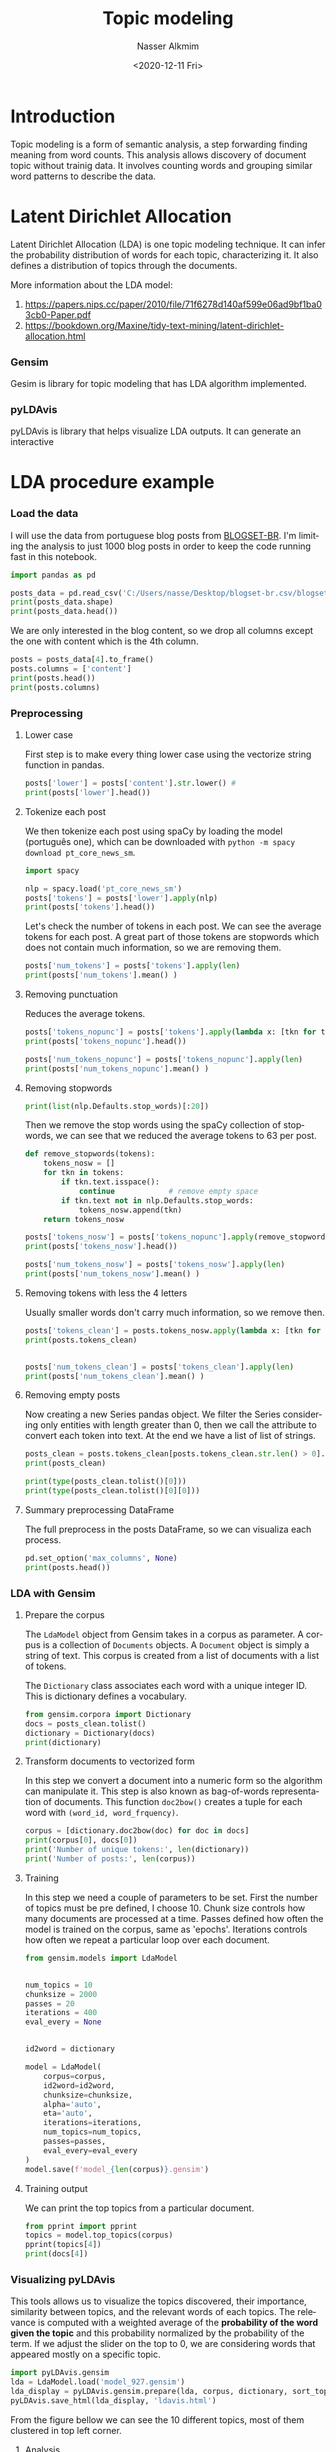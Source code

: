 #+options: ':nil *:t -:t ::t <:t H:3 \n:nil ^:t arch:headline
#+options: author:t broken-links:nil c:nil creator:nil
#+options: d:(not "LOGBOOK") date:t e:t email:nil f:t inline:t num:t
#+options: p:nil pri:nil prop:nil stat:t tags:t tasks:t tex:t
#+options: timestamp:t title:t toc:t todo:t |:t
#+title: Topic modeling
#+date: <2020-12-11 Fri>
#+author: Nasser Alkmim
#+email: nasser.alkmim@gmail.com
#+language: en
#+select_tags: export
#+exclude_tags: noexport
#+creator: Emacs 27.1 (Org mode 9.3.7)
#+toc: t
#+tags[]: natural-language-processing data-analysis
* Introduction
Topic modeling is a form of semantic analysis, a step forwarding finding meaning from word counts.
This analysis allows discovery of document topic without trainig data.
It involves counting words and grouping similar word patterns to describe the data.

* Latent Dirichlet Allocation

Latent Dirichlet Allocation (LDA) is one topic modeling technique.
It can infer the probability distribution of words for each topic, characterizing it.
It also defines a distribution of topics through the documents.

More information about the LDA model:
1. [[https://papers.nips.cc/paper/2010/file/71f6278d140af599e06ad9bf1ba03cb0-Paper.pdf]]
2. [[https://bookdown.org/Maxine/tidy-text-mining/latent-dirichlet-allocation.html]]
   
*** Gensim

Gesim is library for topic modeling that has LDA algorithm implemented.

*** pyLDAvis
pyLDAvis is library that helps visualize LDA outputs.
It can generate an interactive 

* LDA procedure example
*** Load the data

I will use the data from portuguese blog posts from [[https://www.inf.pucrs.br/linatural/wordpress/recursos-e-ferramentas/blogset-br/][BLOGSET-BR]].
I'm limiting the analysis to just 1000 blog posts in order to keep the code running fast in this notebook.

#+begin_src python
import pandas as pd

posts_data = pd.read_csv('C:/Users/nasse/Desktop/blogset-br.csv/blogset-br.csv', header=None, nrows=1000)
print(posts_data.shape)
print(posts_data.head())
#+end_src

#+RESULTS:
#+begin_example
(1000, 9)
                     0                    1                          2  \
0  4513095612773714447  1000016902259367892  2012-01-27T13:30:00-02:00   
1  4402618022359447709  1000016902259367892  2011-07-25T21:43:00-03:00   
2  4903861431859076038  1000016902259367892  2011-10-06T23:39:00-03:00   
3  5936720117277385447  1000016902259367892  2011-07-25T21:46:00-03:00   
4  9035220881064614540  1000016902259367892  2011-05-04T00:09:00-03:00   

                                 3  \
0          Ombré nails  como fazer   
1                   RISQUÉ - COLOR   
2                      Risque Dogs   
3  Risqué coleção nova da Penelope   
4       Coleção 2011 MOHDA INVERNO   

                                                   4                     5  \
0                                                 \n  01861978533047910632   
1    SÃAAAO MUITOO LINDOS AMEEI OOO MIRAGEM AZUL *-*  01861978533047910632   
2  A Nova coleção da Risqué veeeeio ANIMAL hehe c...  01861978533047910632   
3                                           esmaltes  01861978533047910632   
4  A MOHDA nesse inverno enta trazendo para nos v...  01861978533047910632   

         6  7    8  
0  Daniela  1  NaN  
1  Daniela  0  NaN  
2  Daniela  3  NaN  
3  Daniela  0  NaN  
4  Daniela  0  NaN  
#+end_example

We are only interested in the blog content, so we drop all columns except the one with content which is the 4th column.

#+begin_src python
posts = posts_data[4].to_frame()
posts.columns = ['content']
print(posts.head())
print(posts.columns)
#+end_src

#+RESULTS:
:                                              content
: 0                                                 \n
: 1    SÃAAAO MUITOO LINDOS AMEEI OOO MIRAGEM AZUL *-*
: 2  A Nova coleção da Risqué veeeeio ANIMAL hehe c...
: 3                                           esmaltes
: 4  A MOHDA nesse inverno enta trazendo para nos v...
: Index(['content'], dtype='object')


*** Preprocessing
***** Lower case
First step is to make every thing lower case using the vectorize string function in pandas.

#+begin_src python
posts['lower'] = posts['content'].str.lower() # 
print(posts['lower'].head())
#+end_src

#+RESULTS:
: 0                                                   \n
: 1      sãaaao muitoo lindos ameei ooo miragem azul *-*
: 2    a nova coleção da risqué veeeeio animal hehe c...
: 3                                             esmaltes
: 4    a mohda nesse inverno enta trazendo para nos v...
: Name: lower, dtype: object

***** Tokenize each post

We then tokenize each post using spaCy by loading the model (português one), which can be downloaded with =python -m spacy download pt_core_news_sm=.

#+begin_src python
import spacy

nlp = spacy.load('pt_core_news_sm')
posts['tokens'] = posts['lower'].apply(nlp)
print(posts['tokens'].head())
#+end_src

#+RESULTS:
: 0                                                 (\n)
: 1    (sãaaao, muitoo, lindos, ameei, ooo, miragem, ...
: 2    (a, nova, coleção, da, risqué, veeeeio, animal...
: 3                                           (esmaltes)
: 4    (a, mohda, nesse, inverno, enta, trazendo, par...
: Name: tokens, dtype: object

Let's check the number of tokens in each post.
We can see the average tokens for each post.
A great part of those tokens are stopwords which does not contain much information, so we are removing them.

#+begin_src python
posts['num_tokens'] = posts['tokens'].apply(len)
print(posts['num_tokens'].mean() )
#+end_src

#+RESULTS:
: 287.099

***** Removing punctuation
Reduces the average tokens.

#+begin_src python
posts['tokens_nopunc'] = posts['tokens'].apply(lambda x: [tkn for tkn in x if not tkn.is_punct])
print(posts['tokens_nopunc'].head())

posts['num_tokens_nopunc'] = posts['tokens_nopunc'].apply(len)
print(posts['num_tokens_nopunc'].mean() )
#+end_src

#+RESULTS:
: 0                                                 [\n]
: 1    [sãaaao, muitoo, lindos, ameei, ooo, miragem, ...
: 2    [a, nova, coleção, da, risqué, veeeeio, animal...
: 3                                           [esmaltes]
: 4    [a, mohda, nesse, inverno, enta, trazendo, par...
: Name: tokens_nopunc, dtype: object
: 241.036

***** Removing stopwords

#+begin_src python
print(list(nlp.Defaults.stop_words)[:20])
#+end_src

#+RESULTS:
: ['momento', 'foram', 'geral', 'onde', 'tiveram', 'seus', 'oito', 'além', 'aqui', 'podem', 'aquelas', 'por', 'sétima', 'acerca', 'primeiro', 'nuns', 'estás', 'nossas', 'está', 'temos']

Then we remove the stop words using the spaCy collection of stopwords, we can see that we reduced the average tokens to 63 per post.

#+begin_src python
def remove_stopwords(tokens):
    tokens_nosw = []
    for tkn in tokens:
        if tkn.text.isspace():
            continue            # remove empty space
        if tkn.text not in nlp.Defaults.stop_words:
            tokens_nosw.append(tkn)
    return tokens_nosw

posts['tokens_nosw'] = posts['tokens_nopunc'].apply(remove_stopwords)
print(posts['tokens_nosw'].head())

posts['num_tokens_nosw'] = posts['tokens_nosw'].apply(len)
print(posts['num_tokens_nosw'].mean() )
#+end_src

#+RESULTS:
: 0                                                   []
: 1    [sãaaao, muitoo, lindos, ameei, ooo, miragem, ...
: 2    [a, coleção, risqué, veeeeio, animal, hehe, co...
: 3                                           [esmaltes]
: 4    [a, mohda, inverno, enta, trazendo, viadas, es...
: Name: tokens_nosw, dtype: object
: 139.142

***** Removing tokens with less the 4 letters

Usually smaller words don't carry much information, so we remove then.

#+begin_src python
posts['tokens_clean'] = posts.tokens_nosw.apply(lambda x: [tkn for tkn in x if len(tkn) >4])
print(posts.tokens_clean)


posts['num_tokens_clean'] = posts['tokens_clean'].apply(len)
print(posts['num_tokens_clean'].mean() )
#+end_src

#+RESULTS:
#+begin_example
0                                                     []
1               [sãaaao, muitoo, lindos, ameei, miragem]
2      [coleção, risqué, veeeeio, animal, cores, clar...
3                                             [esmaltes]
4      [mohda, inverno, trazendo, viadas, esmaltes, c...
                             ...                        
995    [apaixonada, esportes, adolescência, curtia, v...
996    [enfim, dormir, acordar, trocar, noite, preocu...
997         [http://www.youtube.com/watch?v=-_wr1hy-bka]
998    [bullying, alguém, agride, humilha, xinga,&nbs...
999    [mohandas, karamchand, gandhi, outubro, janeir...
Name: tokens_clean, Length: 1000, dtype: object
96.65
#+end_example

***** Removing empty posts

Now creating a new Series pandas object.
We filter the Series considering only entities with length greater than 0, then we call the attribute to convert each token into text.
At the end we have a list of list of strings.

#+begin_src python
posts_clean = posts.tokens_clean[posts.tokens_clean.str.len() > 0].apply(lambda x: [tkn.text for tkn in x])
print(posts_clean)

print(type(posts_clean.tolist()[0]))
print(type(posts_clean.tolist()[0][0]))
#+end_src

#+RESULTS:
#+begin_example
1               [sãaaao, muitoo, lindos, ameei, miragem]
2      [coleção, risqué, veeeeio, animal, cores, clar...
3                                             [esmaltes]
4      [mohda, inverno, trazendo, viadas, esmaltes, c...
5      [susseso, filme, riqué, cores, vibrante, fizer...
                             ...                        
995    [apaixonada, esportes, adolescência, curtia, v...
996    [enfim, dormir, acordar, trocar, noite, preocu...
997         [http://www.youtube.com/watch?v=-_wr1hy-bka]
998    [bullying, alguém, agride, humilha, xinga,&nbs...
999    [mohandas, karamchand, gandhi, outubro, janeir...
Name: tokens_clean, Length: 927, dtype: object
<class 'list'>
<class 'str'>
#+end_example

***** Summary preprocessing DataFrame

The full preprocess in the posts DataFrame, so we can visualiza each process.

#+begin_src python
pd.set_option('max_columns', None)
print(posts.head())
#+end_src

#+RESULTS:
#+begin_example
                                             content  \
0                                                 \n   
1    SÃAAAO MUITOO LINDOS AMEEI OOO MIRAGEM AZUL *-*   
2  A Nova coleção da Risqué veeeeio ANIMAL hehe c...   
3                                           esmaltes   
4  A MOHDA nesse inverno enta trazendo para nos v...   

                                               lower  \
0                                                 \n   
1    sãaaao muitoo lindos ameei ooo miragem azul *-*   
2  a nova coleção da risqué veeeeio animal hehe c...   
3                                           esmaltes   
4  a mohda nesse inverno enta trazendo para nos v...   

                                              tokens  num_tokens  \
0                                               (\n)           1   
1  (sãaaao, muitoo, lindos, ameei, ooo, miragem, ...          10   
2  (a, nova, coleção, da, risqué, veeeeio, animal...          27   
3                                         (esmaltes)           1   
4  (a, mohda, nesse, inverno, enta, trazendo, par...          49   

                                       tokens_nopunc  num_tokens_nopunc  \
0                                               [\n]                  1   
1  [sãaaao, muitoo, lindos, ameei, ooo, miragem, ...                  7   
2  [a, nova, coleção, da, risqué, veeeeio, animal...                 24   
3                                         [esmaltes]                  1   
4  [a, mohda, nesse, inverno, enta, trazendo, par...                 42   

                                         tokens_nosw  num_tokens_nosw  \
0                                                 []                0   
1  [sãaaao, muitoo, lindos, ameei, ooo, miragem, ...                7   
2  [a, coleção, risqué, veeeeio, animal, hehe, co...               19   
3                                         [esmaltes]                1   
4  [a, mohda, inverno, enta, trazendo, viadas, es...               26   

                                        tokens_clean  num_tokens_clean  
0                                                 []                 0  
1           [sãaaao, muitoo, lindos, ameei, miragem]                 5  
2  [coleção, risqué, veeeeio, animal, cores, clar...                12  
3                                         [esmaltes]                 1  
4  [mohda, inverno, trazendo, viadas, esmaltes, c...                17  
#+end_example

*** LDA with Gensim
***** Prepare the corpus

The =LdaModel= object from Gensim takes in a corpus as parameter.
A corpus is a collection of =Documents= objects.
A =Document= object is simply a string of text.
This corpus is created from a list of documents with a list of tokens.

The =Dictionary= class associates each word with a unique integer ID.
This is dictionary defines a vocabulary.

#+begin_src python
from gensim.corpora import Dictionary
docs = posts_clean.tolist()
dictionary = Dictionary(docs)
print(dictionary)
#+end_src

#+RESULTS:
: Dictionary(34661 unique tokens: ['ameei', 'lindos', 'miragem', 'muitoo', 'sãaaao']...)

***** Transform documents to vectorized form

In this step we convert a document into a numeric form so the algorithm can manipulate it.
This step is also known as bag-of-words representation of documents.
This function =doc2bow()= creates a tuple for each word with =(word_id, word_frquency)=.


#+begin_src python
corpus = [dictionary.doc2bow(doc) for doc in docs]
print(corpus[0], docs[0])
print('Number of unique tokens:', len(dictionary))
print('Number of posts:', len(corpus))
#+end_src

#+RESULTS:
: [(0, 1), (1, 1), (2, 1), (3, 1), (4, 1)] ['sãaaao', 'muitoo', 'lindos', 'ameei', 'miragem']
: Number of unique tokens: 34661
: Number of posts: 927

***** Training

In this step we need a couple of parameters to be set.
First the number of topics must be pre defined, I choose 10.
Chunk size controls how many documents are processed at a time.
Passes defined how often the model is trained on the corpus, same as 'epochs'.
Iterations controls how often we repeat a particular loop over each document.

#+begin_src python
from gensim.models import LdaModel


num_topics = 10
chunksize = 2000
passes = 20
iterations = 400
eval_every = None


id2word = dictionary

model = LdaModel(
    corpus=corpus,
    id2word=id2word,
    chunksize=chunksize,
    alpha='auto',
    eta='auto',
    iterations=iterations,
    num_topics=num_topics,
    passes=passes,
    eval_every=eval_every
)
model.save(f'model_{len(corpus)}.gensim')
#+end_src


***** Training output
We can print the top topics from a particular document.

#+begin_src python
from pprint import pprint
topics = model.top_topics(corpus)
pprint(topics[4])
print(docs[4])
#+end_src

#+RESULTS:
#+begin_example
([(0.0030817974, 'pessoas'),
  (0.0029705719, 'trabalho'),
  (0.0019567062, 'empresa'),
  (0.0019483563, 'social'),
  (0.0018672714, 'ficar'),
  (0.0018014798, 'melhor'),
  (0.0017869751, 'paciente'),
  (0.0017729151, 'download'),
  (0.0015917295, 'estamos'),
  (0.0014970169, 'mesma'),
  (0.0014943925, 'muitas'),
  (0.0014523969, 'coisas'),
  (0.0014118261, 'alguém'),
  (0.0013802068, 'sendo'),
  (0.001359764, 'mundo'),
  (0.0013132734, 'brasil'),
  (0.0013105941, 'contas'),
  (0.0013103066, 'médicos'),
  (0.0012967874, 'carminha'),
  (0.0012708729, 'marido')],
 -5.887733908971602)
['susseso', 'filme', 'riqué', 'cores', 'vibrante', 'fizerma', 'nbsp;as', 'cores', 'caxinha', 'linda', 'hortencia', 'obsessão', 'fluor', 'laranja', 'amarelo', 'cores', 'vivas', 'otimas', 'serem', 'usada', 'primaver/', 'verão', 'cores', 'coleções', 'coleções', 'passadas&nbsp', 'usaram', 'otima', 'opção', 'colocarem', 'merdaco', 'chamar', 'atenção', 'consumidoras', 'esmaltes.&nbsp']
#+end_example


*** Visualizing pyLDAvis

This tools allows us to visualize the topics discovered, their importance, similarity between topics, and the relevant words of each topics.
The relevance is computed with a weighted average of the *probability of the word given the topic* and this probability normalized by the probability of the term.
If we adjust the slider on the top to 0, we are considering words that appeared mostly on a specific topic.


#+begin_src python :exports code
import pyLDAvis.gensim
lda = LdaModel.load('model_927.gensim')
lda_display = pyLDAvis.gensim.prepare(lda, corpus, dictionary, sort_topics=False) 
pyLDAvis.save_html(lda_display, 'ldavis.html')
#+end_src

#+RESULTS:

From the figure bellow we can see the 10 different topics, most of them clustered in top left corner.

# #+include: "ldavis.html" export html


***** Analysis

From the model results we can make some observations:

1. The 4th topic is the most important across the 1000 posts analyzed. It mostly likely refers to *literature* or *culture* because of the relevant terms: Machado de Assis, Shakespeare, José Alencar, poemas.
2. Topic 1 most likely refers to religion.
3. Topics 3, 5, 6, 7, 8 and 9 are clustered in a region which indicates that they have a similar topic. My guess is posts about the current news.

***** Points of improvements
1. From the 4th topic we can see proper names separated, I could have used a POS tagging tool to join them in a single token.
2. From the 2nd and 10th topics, we can see a couple of words that do not helps in the topic analysis and could be filtered out.
3. Increase the data used for analysis.
